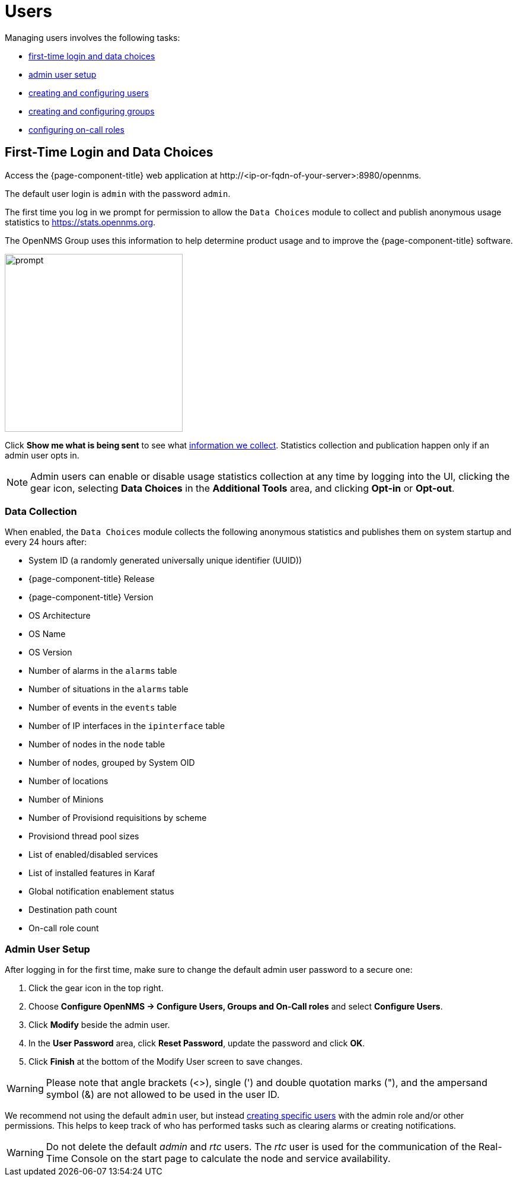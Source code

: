 
[[ga-users-intro]]
= Users

Managing users involves the following tasks:

* <<ga-data-choices, first-time login and data choices>>
* <<ga-admin-user-setup, admin user setup>>
* <<user-management/user-config.adoc#ga-user-config, creating and configuring users>>
* <<user-management/user-groups.adoc#ga-user-groups, creating and configuring groups>>
* <<user-management/user-oncall.adoc#ga-on-call-role, configuring on-call roles>>

[[ga-data-choices]]
== First-Time Login and Data Choices

Access the {page-component-title} web application at \http://<ip-or-fqdn-of-your-server>:8980/opennms.

The default user login is `admin` with the password `admin`.

The first time you log in we prompt for permission to allow the `Data Choices` module to collect and publish anonymous usage statistics to https://stats.opennms.org.

The OpenNMS Group uses this information to help determine product usage and to improve the {page-component-title} software. 

image::users/data-sources.png[prompt,300]

Click *Show me what is being sent* to see what xref:ga-data-collection[information we collect]. 
Statistics collection and publication happen only if an admin user opts in.

NOTE: Admin users can enable or disable usage statistics collection at any time by logging into the UI, clicking the gear icon, selecting *Data Choices* in the *Additional Tools* area, and clicking *Opt-in* or *Opt-out*.

[[ga-data-collection]]
=== Data Collection

When enabled, the `Data Choices` module collects the following anonymous statistics and publishes them on system startup and every 24 hours after:

* System ID (a randomly generated universally unique identifier (UUID))
* {page-component-title} Release
* {page-component-title} Version
* OS Architecture
* OS Name
* OS Version
* Number of alarms in the `alarms` table
* Number of situations in the `alarms` table
* Number of events in the `events` table
* Number of IP interfaces in the `ipinterface` table
* Number of nodes in the `node` table
* Number of nodes, grouped by System OID
* Number of locations
* Number of Minions
* Number of Provisiond requisitions by scheme
* Provisiond thread pool sizes
* List of enabled/disabled services
* List of installed features in Karaf
* Global notification enablement status
* Destination path count
* On-call role count

[[ga-admin-user-setup]]
=== Admin User Setup

After logging in for the first time, make sure to change the default admin user password to a secure one: 

. Click the gear icon in the top right. 
. Choose *Configure OpenNMS -> Configure Users, Groups and On-Call roles* and select *Configure Users*.
. Click *Modify* beside the admin user.
. In the *User Password* area, click *Reset Password*, update the password and click *OK*.
. Click *Finish* at the bottom of the Modify User screen to save changes. 

WARNING: Please note that angle brackets (<>), single (') and double quotation marks ("), and the ampersand symbol (&) are not allowed to be used in the user ID.

We recommend not using the default `admin` user, but instead <<user-management/user-config.adoc#ga-user-config, creating specific users>> with the admin role and/or other permissions. 
This helps to keep track of who has performed tasks such as clearing alarms or creating notifications. 

WARNING: Do not delete the default _admin_ and _rtc_ users.
         The _rtc_ user is used for the communication of the Real-Time Console on the start page to calculate the node and service availability.
